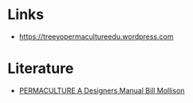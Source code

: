 
* Links
- https://treeyopermacultureedu.wordpress.com

* Literature
- [[file:assets/documents/PERMACULTURE_A_Designers_Manual.pdf][PERMACULTURE A Designers Manual Bill Mollison]]
  
